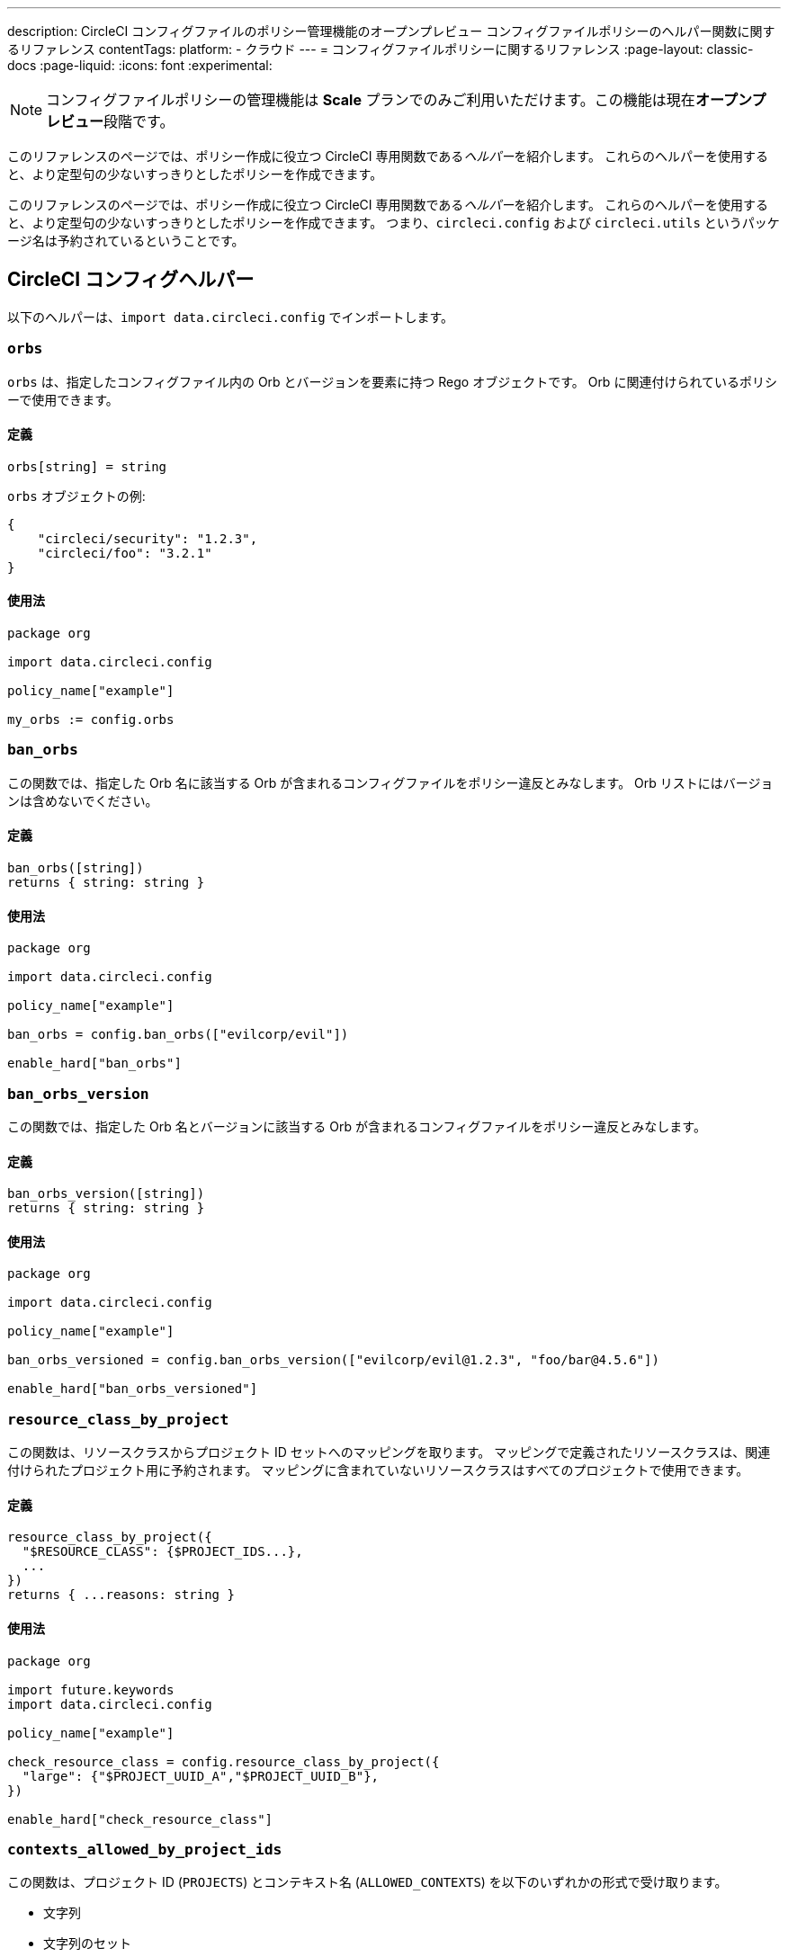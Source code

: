 ---

description: CircleCI コンフィグファイルのポリシー管理機能のオープンプレビュー コンフィグファイルポリシーのヘルパー関数に関するリファレンス
contentTags:
  platform:
  - クラウド
---
= コンフィグファイルポリシーに関するリファレンス
:page-layout: classic-docs
:page-liquid:
:icons: font
:experimental:

NOTE: コンフィグファイルポリシーの管理機能は **Scale** プランでのみご利用いただけます。この機能は現在**オープンプレビュー**段階です。

このリファレンスのページでは、ポリシー作成に役立つ CircleCI 専用関数である__ヘルパー__を紹介します。 これらのヘルパーを使用すると、より定型句の少ないすっきりとしたポリシーを作成できます。

このリファレンスのページでは、ポリシー作成に役立つ CircleCI 専用関数である__ヘルパー__を紹介します。 これらのヘルパーを使用すると、より定型句の少ないすっきりとしたポリシーを作成できます。 つまり、`circleci.config` および `circleci.utils` というパッケージ名は予約されているということです。

[#circleci-config-helpers]
== CircleCI コンフィグヘルパー

以下のヘルパーは、`import data.circleci.config` でインポートします。

[#orbs]
=== `orbs`

`orbs` は、指定したコンフィグファイル内の Orb とバージョンを要素に持つ Rego オブジェクトです。 Orb に関連付けられているポリシーで使用できます。

[#definition-orbs]
==== 定義

[source,rego]
----
orbs[string] = string
----

`orbs` オブジェクトの例:

[source,json]
----
{
    "circleci/security": "1.2.3",
    "circleci/foo": "3.2.1"
}
----

[#usage-orbs]
==== 使用法

[source,rego]
----
package org

import data.circleci.config

policy_name["example"]

my_orbs := config.orbs
----

[#ban-orbs]
=== `ban_orbs`

この関数では、指定した Orb 名に該当する Orb が含まれるコンフィグファイルをポリシー違反とみなします。 Orb リストにはバージョンは含めないでください。

[#definition-ban-orbs]
==== 定義

[source,rego]
----
ban_orbs([string])
returns { string: string }
----

[#usage-ban-orbs]
==== 使用法

[source,rego]
----
package org

import data.circleci.config

policy_name["example"]

ban_orbs = config.ban_orbs(["evilcorp/evil"])

enable_hard["ban_orbs"]
----

[#ban-orbs-version]
=== `ban_orbs_version`

この関数では、指定した Orb 名とバージョンに該当する Orb が含まれるコンフィグファイルをポリシー違反とみなします。

[#definition-ban-orbs-version]
==== 定義

[source,rego]
----
ban_orbs_version([string])
returns { string: string }
----

[#usage-ban-orbs-version]
==== 使用法

[source,rego]
----
package org

import data.circleci.config

policy_name["example"]

ban_orbs_versioned = config.ban_orbs_version(["evilcorp/evil@1.2.3", "foo/bar@4.5.6"])

enable_hard["ban_orbs_versioned"]
----

[#resource-class-by-project]
=== `resource_class_by_project`

この関数は、リソースクラスからプロジェクト ID セットへのマッピングを取ります。 マッピングで定義されたリソースクラスは、関連付けられたプロジェクト用に予約されます。 マッピングに含まれていないリソースクラスはすべてのプロジェクトで使用できます。

[#definition-resource-class-by-project]
==== 定義

```rego
resource_class_by_project({
  "$RESOURCE_CLASS": {$PROJECT_IDS...},
  ...
})
returns { ...reasons: string }
```

[#usage-resource-class-by-project]
==== 使用法

[source,rego]
----
package org

import future.keywords
import data.circleci.config

policy_name["example"]

check_resource_class = config.resource_class_by_project({
  "large": {"$PROJECT_UUID_A","$PROJECT_UUID_B"},
})

enable_hard["check_resource_class"]
----

[#contexts-allowed-by-project-ids]
=== `contexts_allowed_by_project_ids`

この関数は、プロジェクト ID (`PROJECTS`) とコンテキスト名 (`ALLOWED_CONTEXTS`) を以下のいずれかの形式で受け取ります。

* 文字列
* 文字列のセット
* 文字列の配列

`PROJECTS` で**指定された**プロジェクト**すべて**において、`ALLOWED_CONTEXTS` に**指定されていない**コンテキスト**すべて**を使用できなくなります。

[#definition-contexts-allowed-by-project-ids]
==== 定義

[source,rego]
----
contexts_allowed_by_project_ids(
  PROJECTS: string | Array<string> | Set<string>
  ALLOWED_CONTEXTS: string | Array<string> | Set<string>
)
returns reason <type string>
----

[#usage-contexts-allowed-by-project-ids]
==== 使用法

[source,rego]
----
package org

import future.keywords
import data.circleci.config

policy_name["a_unique_policy_name"]

rule_contexts_allowed_by_project_ids = config.contexts_allowed_by_project_ids(
  ["${PROJECT_1_UUID}","${PROJECT_2_UUID}"],
  ["${ALLOWED_CONTEXT_NAME_1}","${ALLOWED_CONTEXT_NAME_2}"]
)

enable_hard["rule_contexts_allowed_by_project_ids"]
----

[#contexts-blocked-by-project-ids]
=== `contexts_blocked_by_project_ids`

この関数は、プロジェクト ID (`PROJECTS`) とコンテキスト名 (`BLOCKED_CONTEXTS`) を以下のいずれかの形式で受け取ります。

* 文字列
* 文字列のセット
* 文字列の配列

`PROJECTS` で**指定された**プロジェクト**すべて**において、`BLOCKED_CONTEXTS` に**指定された**コンテキスト**すべて**を使用できなくなります。

[#definition-contexts-blocked-by-project-ids]
==== 定義

[source,rego]
----
contexts_blocked_by_project_ids(
  PROJECTS: string | Array<string> | Set<string>
  BLOCKED_CONTEXTS: string | Array<string> | Set<string>
)
returns reason: string
----

[#usage-contexts-blocked-by-project-ids]
==== 使用法

[source,rego]
----
package org

import future.keywords
import data.circleci.config

policy_name["a_unique_policy_name"]

rule_contexts_blocked_by_project_ids = config.contexts_blocked_by_project_ids(
  ["${PROJECT_1_UUID}","${PROJECT_2_UUID}"],
  ["${BLOCKED_CONTEXT_1}","${BLOCKED_CONTEXT_2}"]
)

enable_hard["rule_contexts_blocked_by_project_ids"]
----

[#contexts-reserved-by-project-ids]
=== `contexts_reserved_by_project_ids`

この関数は、プロジェクト ID (`PROJECTS`) とコンテキスト名 (`RESERVED_CONTEXTS`) を以下のいずれかの形式で受け取ります。

* 文字列
* 文字列のセット
* 文字列の配列

`PROJECTS` で**指定されていない**プロジェクト**すべて**において、`RESERVED_CONTEXTS` に**指定された**コンテキスト**すべて**を使用できなくなります。

[#definition-contexts-reserved-by-project-ids]
==== 定義

[source,rego]
----
contexts_reserved_by_project_ids(
  PROJECTS: string | Array<string> | Set<string>
  RESERVED_CONTEXTS: string | Array<string> | Set<string>
)
returns reason: string
----

[#usage-contexts-reserved-by-project-ids]
==== 使用法

[source,rego]
----
package org

import future.keywords
import data.circleci.config

policy_name["a_unique_policy_name"]

rule_contexts_reserved_by_project_ids = config.contexts_reserved_by_project_ids(
  ["${PROJECT_1_UUID}","${PROJECT_2_UUID}"],
  ["${RESERVED_CONTEXT_1}","${RESERVED_CONTEXT_2}"]
)

enable_hard["rule_contexts_reserved_by_project_ids"]
----

[#contexts-reserved-by-branches]
=== `contexts_reserved_by_branches`

この関数は、VCS のブランチ名 (`BRANCHES`) とコンテキスト名 (`RESERVED_CONTEXTS`) を以下のいずれかの形式で受け取ります。

* 文字列
* 文字列のセット
* 文字列の配列

`BRANCHES` で**指定されていない**ブランチにおいて、`RESERVED_CONTEXTS` に**指定された**コンテキストすべてを使用**できなくなります**。ただし、他のコンテキストは使用可能です。

[#definition-contexts-reserved-by-branches]
==== 定義

[source,rego]
----
contexts_reserved_by_branches(
  BRANCHES: string | Array<string> | Set<string>
  CONTEXT_LIST: string | Array<string> | Set<string>
)
returns reason: string
----

[#usage-contexts-reserved-by-branches]
==== 使用法

[source,rego]
----
package org

import future.keywords
import data.circleci.config

policy_name["a_unique_policy_name"]

rule_contexts_reserved_by_branches = config.contexts_reserved_by_branches(
   ["${BRANCH_1}, "${BRANCH_2}", "${BRANCH_3}"]",
  ["${RESERVED_CONTEXT_1}","${RESERVED_CONTEXT_2}"]
)

enable_hard["rule_contexts_reserved_by_branches"]
----

[#circleci-utility-helpers]
== CircleCI コンフィグヘルパー

以下のヘルパーは、`import data.circleci.config` でインポートします。

[#get_element_name]
=== `orbs`

`orbs` は、指定したコンフィグファイル内の Orb とバージョンを要素に持つ Rego オブジェクトです。 Orb に関連付けられているポリシーで使用できます。 取得対象の要素がオブジェクトの場合、オブジェクトのキーが返されます。

[#definition-get-element-name]
==== 定義

[source,rego]
----
orbs[string] = string
----

[#usage-get-element-name]
==== 使用法

[source,rego]
----
package org

import data.circleci.config

policy_name["example"]

my_orbs := config.orbs
----

以下の config.yml を例に考えてみましょう。

[source,yaml]
----
workflows:
  main:
    jobs:
      - lint
      - test:
          context: test-vars
----

上記のポリシーでは、`job_name1` が `lint` に、`job_name2` が `test` になります。

[#to_array]
=== `ban_orbs`

この関数では、指定した Orb 名に該当する Orb が含まれるコンフィグファイルをポリシー違反とみなします。 Orb リストにはバージョンは含めないでください。

[#definition-to-array]
==== 定義

[source,rego]
----
ban_orbs([string])
returns { string: string }
----

[#usage-to-array]
==== 使用法

[source,rego]
----
package org

import data.circleci.config

policy_name["example"]

ban_orbs = config.ban_orbs(["evilcorp/evil"])

enable_hard["ban_orbs"]
----

[#to-set]
=== `ban_orbs_version`

この関数では、指定した Orb 名とバージョンに該当する Orb が含まれるコンフィグファイルをポリシー違反とみなします。 配列の値はセットにキャストされ、重複が排除されます。 セットの値は変化せず、セット <Set> にキャスト**されません**。

[#definition-to-set]
==== 定義

[source,rego]
----
ban_orbs_version([string])
returns { string: string }
----

[#usage-to-set]
==== 使用法

[source,rego]
----
package org

import data.circleci.config

policy_name["example"]

ban_orbs_versioned = config.ban_orbs_version(["evilcorp/evil@1.2.3", "foo/bar@4.5.6"])

enable_hard["ban_orbs_versioned"]
----